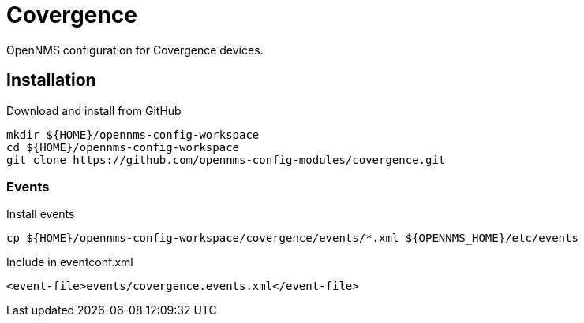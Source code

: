 = Covergence

OpenNMS configuration for Covergence devices.

== Installation

.Download and install from GitHub
[source, bash]
----
mkdir ${HOME}/opennms-config-workspace
cd ${HOME}/opennms-config-workspace
git clone https://github.com/opennms-config-modules/covergence.git
----

=== Events

.Install events
[source, bash]
----
cp ${HOME}/opennms-config-workspace/covergence/events/*.xml ${OPENNMS_HOME}/etc/events
----

.Include in eventconf.xml
[source, xml]
----
<event-file>events/covergence.events.xml</event-file>
----

